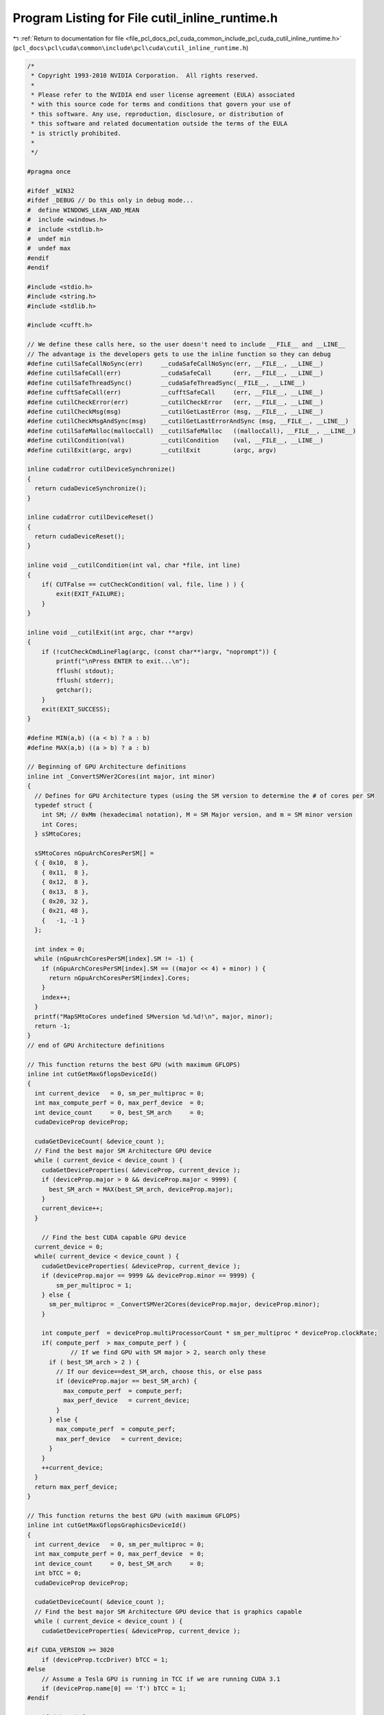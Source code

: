 
.. _program_listing_file_pcl_docs_pcl_cuda_common_include_pcl_cuda_cutil_inline_runtime.h:

Program Listing for File cutil_inline_runtime.h
===============================================

|exhale_lsh| :ref:`Return to documentation for file <file_pcl_docs_pcl_cuda_common_include_pcl_cuda_cutil_inline_runtime.h>` (``pcl_docs\pcl\cuda\common\include\pcl\cuda\cutil_inline_runtime.h``)

.. |exhale_lsh| unicode:: U+021B0 .. UPWARDS ARROW WITH TIP LEFTWARDS

.. code-block:: cpp

   /*
    * Copyright 1993-2010 NVIDIA Corporation.  All rights reserved.
    *
    * Please refer to the NVIDIA end user license agreement (EULA) associated
    * with this source code for terms and conditions that govern your use of
    * this software. Any use, reproduction, disclosure, or distribution of
    * this software and related documentation outside the terms of the EULA
    * is strictly prohibited.
    *
    */
    
   #pragma once
   
   #ifdef _WIN32
   #ifdef _DEBUG // Do this only in debug mode...
   #  define WINDOWS_LEAN_AND_MEAN
   #  include <windows.h>
   #  include <stdlib.h>
   #  undef min
   #  undef max
   #endif
   #endif
   
   #include <stdio.h>
   #include <string.h>
   #include <stdlib.h>
   
   #include <cufft.h>
   
   // We define these calls here, so the user doesn't need to include __FILE__ and __LINE__
   // The advantage is the developers gets to use the inline function so they can debug
   #define cutilSafeCallNoSync(err)     __cudaSafeCallNoSync(err, __FILE__, __LINE__)
   #define cutilSafeCall(err)           __cudaSafeCall      (err, __FILE__, __LINE__)
   #define cutilSafeThreadSync()        __cudaSafeThreadSync(__FILE__, __LINE__)
   #define cufftSafeCall(err)           __cufftSafeCall     (err, __FILE__, __LINE__)
   #define cutilCheckError(err)         __cutilCheckError   (err, __FILE__, __LINE__)
   #define cutilCheckMsg(msg)           __cutilGetLastError (msg, __FILE__, __LINE__)
   #define cutilCheckMsgAndSync(msg)    __cutilGetLastErrorAndSync (msg, __FILE__, __LINE__)
   #define cutilSafeMalloc(mallocCall)  __cutilSafeMalloc   ((mallocCall), __FILE__, __LINE__)
   #define cutilCondition(val)          __cutilCondition    (val, __FILE__, __LINE__)
   #define cutilExit(argc, argv)        __cutilExit         (argc, argv)
   
   inline cudaError cutilDeviceSynchronize()
   {
     return cudaDeviceSynchronize();
   }
   
   inline cudaError cutilDeviceReset()
   {
     return cudaDeviceReset();
   }
   
   inline void __cutilCondition(int val, char *file, int line) 
   {
       if( CUTFalse == cutCheckCondition( val, file, line ) ) {
           exit(EXIT_FAILURE);
       }
   }
   
   inline void __cutilExit(int argc, char **argv)
   {     
       if (!cutCheckCmdLineFlag(argc, (const char**)argv, "noprompt")) {
           printf("\nPress ENTER to exit...\n");
           fflush( stdout);
           fflush( stderr);
           getchar();
       }
       exit(EXIT_SUCCESS);
   }
   
   #define MIN(a,b) ((a < b) ? a : b)
   #define MAX(a,b) ((a > b) ? a : b)
   
   // Beginning of GPU Architecture definitions
   inline int _ConvertSMVer2Cores(int major, int minor)
   {
     // Defines for GPU Architecture types (using the SM version to determine the # of cores per SM
     typedef struct {
       int SM; // 0xMm (hexadecimal notation), M = SM Major version, and m = SM minor version
       int Cores;
     } sSMtoCores;
   
     sSMtoCores nGpuArchCoresPerSM[] = 
     { { 0x10,  8 },
       { 0x11,  8 },
       { 0x12,  8 },
       { 0x13,  8 },
       { 0x20, 32 },
       { 0x21, 48 },
       {   -1, -1 } 
     };
   
     int index = 0;
     while (nGpuArchCoresPerSM[index].SM != -1) {
       if (nGpuArchCoresPerSM[index].SM == ((major << 4) + minor) ) {
         return nGpuArchCoresPerSM[index].Cores;
       }
       index++;
     }
     printf("MapSMtoCores undefined SMversion %d.%d!\n", major, minor);
     return -1;
   }
   // end of GPU Architecture definitions
   
   // This function returns the best GPU (with maximum GFLOPS)
   inline int cutGetMaxGflopsDeviceId()
   {
     int current_device   = 0, sm_per_multiproc = 0;
     int max_compute_perf = 0, max_perf_device  = 0;
     int device_count     = 0, best_SM_arch     = 0;
     cudaDeviceProp deviceProp;
   
     cudaGetDeviceCount( &device_count );
     // Find the best major SM Architecture GPU device
     while ( current_device < device_count ) {
       cudaGetDeviceProperties( &deviceProp, current_device );
       if (deviceProp.major > 0 && deviceProp.major < 9999) {
         best_SM_arch = MAX(best_SM_arch, deviceProp.major);
       }
       current_device++;
     }
   
       // Find the best CUDA capable GPU device
     current_device = 0;
     while( current_device < device_count ) {
       cudaGetDeviceProperties( &deviceProp, current_device );
       if (deviceProp.major == 9999 && deviceProp.minor == 9999) {
           sm_per_multiproc = 1;
       } else {
         sm_per_multiproc = _ConvertSMVer2Cores(deviceProp.major, deviceProp.minor);
       }
   
       int compute_perf  = deviceProp.multiProcessorCount * sm_per_multiproc * deviceProp.clockRate;
       if( compute_perf  > max_compute_perf ) {
               // If we find GPU with SM major > 2, search only these
         if ( best_SM_arch > 2 ) {
           // If our device==dest_SM_arch, choose this, or else pass
           if (deviceProp.major == best_SM_arch) { 
             max_compute_perf  = compute_perf;
             max_perf_device   = current_device;
           }
         } else {
           max_compute_perf  = compute_perf;
           max_perf_device   = current_device;
         }
       }
       ++current_device;
     }
     return max_perf_device;
   }
   
   // This function returns the best GPU (with maximum GFLOPS)
   inline int cutGetMaxGflopsGraphicsDeviceId()
   {
     int current_device   = 0, sm_per_multiproc = 0;
     int max_compute_perf = 0, max_perf_device  = 0;
     int device_count     = 0, best_SM_arch     = 0;
     int bTCC = 0;
     cudaDeviceProp deviceProp;
   
     cudaGetDeviceCount( &device_count );
     // Find the best major SM Architecture GPU device that is graphics capable
     while ( current_device < device_count ) {
       cudaGetDeviceProperties( &deviceProp, current_device );
   
   #if CUDA_VERSION >= 3020
       if (deviceProp.tccDriver) bTCC = 1;
   #else
       // Assume a Tesla GPU is running in TCC if we are running CUDA 3.1
       if (deviceProp.name[0] == 'T') bTCC = 1;
   #endif
   
       if (!bTCC) {
         if (deviceProp.major > 0 && deviceProp.major < 9999) {
           best_SM_arch = MAX(best_SM_arch, deviceProp.major);
         }
       }
       current_device++;
     }
   
       // Find the best CUDA capable GPU device
     current_device = 0;
     while( current_device < device_count ) {
       cudaGetDeviceProperties( &deviceProp, current_device );
       if (deviceProp.major == 9999 && deviceProp.minor == 9999) {
           sm_per_multiproc = 1;
       } else {
         sm_per_multiproc = _ConvertSMVer2Cores(deviceProp.major, deviceProp.minor);
       }
   
   #if CUDA_VERSION >= 3020
       if (deviceProp.tccDriver) bTCC = 1;
   #else
       // Assume a Tesla GPU is running in TCC if we are running CUDA 3.1
       if (deviceProp.name[0] == 'T') bTCC = 1;
   #endif
   
       if (!bTCC) // Is this GPU running the TCC driver?  If so we pass on this
       {
         int compute_perf  = deviceProp.multiProcessorCount * sm_per_multiproc * deviceProp.clockRate;
         if( compute_perf  > max_compute_perf ) {
           // If we find GPU with SM major > 2, search only these
           if ( best_SM_arch > 2 ) {
             // If our device==dest_SM_arch, choose this, or else pass
             if (deviceProp.major == best_SM_arch) { 
               max_compute_perf  = compute_perf;
               max_perf_device   = current_device;
             }
           } else {
             max_compute_perf  = compute_perf;
             max_perf_device   = current_device;
           }
         }
       }
       ++current_device;
     }
     return max_perf_device;
   }
   
   // Give a little more for Windows : the console window often disappears before we can read the message
   #ifdef _WIN32
   # if 1//ndef UNICODE
   #  ifdef _DEBUG // Do this only in debug mode...
     inline void VSPrintf(FILE *file, LPCSTR fmt, ...)
     {
       size_t fmt2_sz  = 2048;
       char *fmt2    = (char*)malloc(fmt2_sz);
       va_list  vlist;
       va_start(vlist, fmt);
       while((_vsnprintf(fmt2, fmt2_sz, fmt, vlist)) < 0) // means there wasn't anough room
       {
         fmt2_sz *= 2;
         if(fmt2) free(fmt2);
         fmt2 = (char*)malloc(fmt2_sz);
       }
       OutputDebugStringA(fmt2);
       fprintf(file, fmt2);
       free(fmt2);
     }
   # define FPRINTF(a) VSPrintf a
   #  else //debug
   # define FPRINTF(a) fprintf a
   // For other than Win32
   #  endif //debug
   # else //unicode
   // Unicode case... let's give-up for now and keep basic printf
   # define FPRINTF(a) fprintf a
   # endif //unicode
   #else //win32
   # define FPRINTF(a) fprintf a
   #endif //win32
   
   // NOTE: "%s(%i) : " allows Visual Studio to directly jump to the file at the right line
   // when the user double clicks on the error line in the Output pane. Like any compile error.
   
   inline void __cudaSafeCallNoSync( cudaError err, const char *file, const int line )
   {
       if( cudaSuccess != err) {
           FPRINTF((stderr, "%s(%i) : cudaSafeCallNoSync() Runtime API error : %s.\n",
                   file, line, cudaGetErrorString( err) ));
           exit(-1);
       }
   }
   
   inline void __cudaSafeCall( cudaError err, const char *file, const int line )
   {
       if( cudaSuccess != err) {
       FPRINTF((stderr, "%s(%i) : cudaSafeCall() Runtime API error : %s.\n",
                   file, line, cudaGetErrorString( err) ));
           exit(-1);
       }
   }
   
   inline void __cudaSafeThreadSync( const char *file, const int line )
   {
       cudaError err = cutilDeviceSynchronize();
       if ( cudaSuccess != err) {
           FPRINTF((stderr, "%s(%i) : cudaDeviceSynchronize() Runtime API error : %s.\n",
                   file, line, cudaGetErrorString( err) ));
           exit(-1);
       }
   }
   
   inline void __cufftSafeCall( cufftResult err, const char *file, const int line )
   {
       if( CUFFT_SUCCESS != err) {
           FPRINTF((stderr, "%s(%i) : cufftSafeCall() CUFFT error.\n",
                   file, line));
           exit(-1);
       }
   }
   
   inline void __cutilCheckError( CUTBoolean err, const char *file, const int line )
   {
       if( CUTTrue != err) {
           FPRINTF((stderr, "%s(%i) : CUTIL CUDA error.\n",
                   file, line));
           exit(-1);
       }
   }
   
   inline void __cutilGetLastError( const char *errorMessage, const char *file, const int line )
   {
       cudaError_t err = cudaGetLastError();
       if( cudaSuccess != err) {
           FPRINTF((stderr, "%s(%i) : cutilCheckMsg() CUTIL CUDA error : %s : %s.\n",
                   file, line, errorMessage, cudaGetErrorString( err) ));
           exit(-1);
       }
   }
   
   inline void __cutilGetLastErrorAndSync( const char *errorMessage, const char *file, const int line )
   {
       cudaError_t err = cudaGetLastError();
       if( cudaSuccess != err) {
           FPRINTF((stderr, "%s(%i) : cutilCheckMsg() CUTIL CUDA error : %s : %s.\n",
                   file, line, errorMessage, cudaGetErrorString( err) ));
           exit(-1);
       }
   
     err = cutilDeviceSynchronize();
       if( cudaSuccess != err) {
       FPRINTF((stderr, "%s(%i) : cutilCheckMsg cudaDeviceSynchronize error: %s : %s.\n",
                   file, line, errorMessage, cudaGetErrorString( err) ));
           exit(-1);
       }
   }
   
   inline void __cutilSafeMalloc( void *pointer, const char *file, const int line )
   {
       if( !(pointer)) {
           FPRINTF((stderr, "%s(%i) : cutilSafeMalloc host malloc failure\n",
                   file, line));
           exit(-1);
       }
   }
   
   #if __DEVICE_EMULATION__
       inline int cutilDeviceInit(int ARGC, char **ARGV) { }
       inline int cutilChooseCudaDevice(int ARGC, char **ARGV) { }
   #else
       inline int cutilDeviceInit(int ARGC, char **ARGV)
       {
           int deviceCount;
           cutilSafeCallNoSync(cudaGetDeviceCount(&deviceCount));
           if (deviceCount == 0) {
               FPRINTF((stderr, "CUTIL CUDA error: no devices supporting CUDA.\n"));
               exit(-1);
           }
           int dev = 0;
           cutGetCmdLineArgumenti(ARGC, (const char **) ARGV, "device", &dev);
           if (dev < 0) 
               dev = 0;
           if (dev > deviceCount-1) {
         fprintf(stderr, "\n");
         fprintf(stderr, ">> %d CUDA capable GPU device(s) detected. <<\n", deviceCount);
               fprintf(stderr, ">> cutilDeviceInit (-device=%d) is not a valid GPU device. <<\n", dev);
         fprintf(stderr, "\n");
               return -dev;
           }  
           cudaDeviceProp deviceProp;
           cutilSafeCallNoSync(cudaGetDeviceProperties(&deviceProp, dev));
           if (deviceProp.major < 1) {
               FPRINTF((stderr, "cutil error: GPU device does not support CUDA.\n"));
               exit(-1);                                                  \
           }
           printf("> Using CUDA device [%d]: %s\n", dev, deviceProp.name);
           cutilSafeCall(cudaSetDevice(dev));
   
           return dev;
       }
   
       // General initialization call to pick the best CUDA Device
       inline int cutilChooseCudaDevice(int argc, char **argv)
       {
           cudaDeviceProp deviceProp;
           int devID = 0;
           // If the command-line has a device number specified, use it
           if( cutCheckCmdLineFlag(argc, (const char**)argv, "device") ) {
               devID = cutilDeviceInit(argc, argv);
               if (devID < 0) {
                  printf("exiting...\n");
                  cutilExit(argc, argv);
                  exit(0);
               }
           } else {
               // Otherwise pick the device with highest Gflops/s
               devID = cutGetMaxGflopsDeviceId();
               cutilSafeCallNoSync( cudaSetDevice( devID ) );
               cutilSafeCallNoSync( cudaGetDeviceProperties(&deviceProp, devID) );
               printf("> Using CUDA device [%d]: %s\n", devID, deviceProp.name);
           }
           return devID;
       }
   #endif
   
   
   //! Check for CUDA context lost
   inline void cutilCudaCheckCtxLost(const char *errorMessage, const char *file, const int line ) 
   {
       cudaError_t err = cudaGetLastError();
       if( cudaSuccess != err) {
           FPRINTF((stderr, "%s(%i) : CUDA error: %s : %s.\n",
           file, line, errorMessage, cudaGetErrorString( err) ));
           exit(-1);
       }
       err = cutilDeviceSynchronize();
       if( cudaSuccess != err) {
           FPRINTF((stderr, "%s(%i) : CUDA error: %s : %s.\n",
           file, line, errorMessage, cudaGetErrorString( err) ));
           exit(-1);
       }
   }
   
   #ifndef STRCASECMP
   #ifdef _WIN32
   #define STRCASECMP  _stricmp
   #else
   #define STRCASECMP  strcasecmp
   #endif
   #endif
   
   #ifndef STRNCASECMP
   #ifdef _WIN32
   #define STRNCASECMP _strnicmp
   #else
   #define STRNCASECMP strncasecmp
   #endif
   #endif
   
   inline void __cutilQAFinish(int argc, char **argv, bool bStatus)
   {
       const char *sStatus[] = { "FAILED", "PASSED", "WAIVED", NULL };
   
       bool bFlag = false;
       for (int i=1; i < argc; i++) {
           if (!STRCASECMP(argv[i], "-qatest") || !STRCASECMP(argv[i], "-noprompt")) {
               bFlag |= true;
           }
       }
   
       if (bFlag) {
           printf("&&&& %s %s", sStatus[bStatus], argv[0]);
           for (int i=1; i < argc; i++) printf(" %s", argv[i]);
       } else {
           printf("[%s] test result\n%s\n", argv[0], sStatus[bStatus]);
       }
   }
   
   // General check for CUDA GPU SM Capabilities
   inline bool cutilCudaCapabilities(int major_version, int minor_version, int argc, char **argv)
   {
       cudaDeviceProp deviceProp;
       deviceProp.major = 0;
       deviceProp.minor = 0;
       int dev;
   
   #ifdef __DEVICE_EMULATION__
       printf("> Compute Device Emulation Mode \n");
   #endif
   
       cutilSafeCall( cudaGetDevice(&dev) );
       cutilSafeCall( cudaGetDeviceProperties(&deviceProp, dev));
   
       if((deviceProp.major > major_version) ||
        (deviceProp.major == major_version && deviceProp.minor >= minor_version))
       {
           printf("> Device %d: <%16s >, Compute SM %d.%d detected\n", dev, deviceProp.name, deviceProp.major, deviceProp.minor);
           return true;
       }
       else
       {
           printf("There is no device supporting CUDA compute capability %d.%d.\n", major_version, minor_version);
           __cutilQAFinish(argc, argv, true);
           return false;
       }
   }
